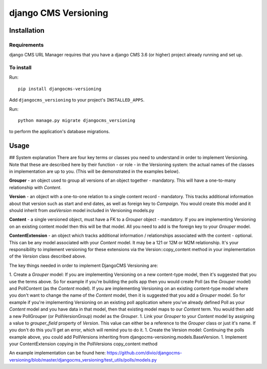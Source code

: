 ****************
django CMS Versioning
****************

============
Installation
============

Requirements
============

django CMS URL Manager requires that you have a django CMS 3.6 (or higher) project already running and set up.


To install
==========

Run::

    pip install djangocms-versioning

Add ``djangocms_versioning`` to your project's ``INSTALLED_APPS``.

Run::

    python manage.py migrate djangocms_versioning

to perform the application's database migrations.


=====
Usage
=====

## System explanation
There are four key terms or classes you need to understand in order to implement Versioning. Note that these are described here by their function - or role - in the Versioning system: the actual names of the classes in implementation are up to you. (This will be demonstrated in the examples below).

**Grouper** - an object used to group all versions of an object together - mandatory. This will have a one-to-many relationship with *Content*.

**Version** - an object with a one-to-one relation to a single content record - mandatory. This tracks additional information about that version such as start and end dates, as well as foreign key to *Campaign*. You would create this model and it should inherit from *aseVersion* model included in Versioning models.py

**Content** - a single versioned object, must have a FK to a *Grouper* object - mandatory. If you are implementing Versioning on an existing content model then this will be that model. All you need to add is the foreign key to your *Grouper* model.

**ContentExtension** - an object which tracks additional information / relationships associated with the content - optional. This can be any model associated with your *Content* model. It may be a 121 or 12M or M2M relationship. It's your responsibility to implement versioning for these extensions via the Version::copy_content method in your implementation of the *Version* class described above.

The key things needed in order to implement DjangoCMS Versioning are:

1. Create a *Grouper* model:
If you are implementing Versioning on a new content-type model, then it's suggested that you use the terms above. So for example if you're building the polls app then you would create Poll (as the *Grouper* model) and PollContent (as the *Content* model).
If you are implementing Versioning on an existing content-type model where you don't want to change the name of the *Content* model, then it is suggested that you add a *Grouper* model. So for example if you're implementing Versioning on an existing poll application where you've already defined Poll as your *Content* model and you have data in that model, then that existing model maps to our *Content* term. You would then add a new PollGrouper (or PollVersionGroup) model as the *Grouper*.
1. Link your *Grouper* to your *Content* model by assigning a value to `grouper_field` property of *Version*. This value can either be a reference to the *Grouper* class or just it's name. If you don't do this you'll get an error, which will remind you to do it.
1. Create the Version model:
Continuing the polls example above, you could add PollVersions inheriting from djangocms-versioning.models.BaseVersion. 
1. Implement your ContentExtension copying in the PollVersions copy_content method

An example implementation can be found here: 
https://github.com/divio/djangocms-versioning/blob/master/djangocms_versioning/test_utils/polls/models.py



